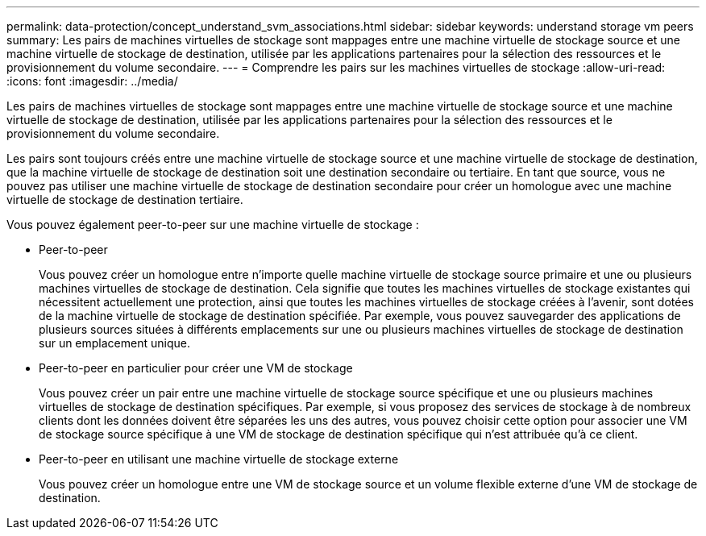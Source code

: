 ---
permalink: data-protection/concept_understand_svm_associations.html 
sidebar: sidebar 
keywords: understand storage vm peers 
summary: Les pairs de machines virtuelles de stockage sont mappages entre une machine virtuelle de stockage source et une machine virtuelle de stockage de destination, utilisée par les applications partenaires pour la sélection des ressources et le provisionnement du volume secondaire. 
---
= Comprendre les pairs sur les machines virtuelles de stockage
:allow-uri-read: 
:icons: font
:imagesdir: ../media/


[role="lead"]
Les pairs de machines virtuelles de stockage sont mappages entre une machine virtuelle de stockage source et une machine virtuelle de stockage de destination, utilisée par les applications partenaires pour la sélection des ressources et le provisionnement du volume secondaire.

Les pairs sont toujours créés entre une machine virtuelle de stockage source et une machine virtuelle de stockage de destination, que la machine virtuelle de stockage de destination soit une destination secondaire ou tertiaire. En tant que source, vous ne pouvez pas utiliser une machine virtuelle de stockage de destination secondaire pour créer un homologue avec une machine virtuelle de stockage de destination tertiaire.

Vous pouvez également peer-to-peer sur une machine virtuelle de stockage :

* Peer-to-peer
+
Vous pouvez créer un homologue entre n'importe quelle machine virtuelle de stockage source primaire et une ou plusieurs machines virtuelles de stockage de destination. Cela signifie que toutes les machines virtuelles de stockage existantes qui nécessitent actuellement une protection, ainsi que toutes les machines virtuelles de stockage créées à l'avenir, sont dotées de la machine virtuelle de stockage de destination spécifiée. Par exemple, vous pouvez sauvegarder des applications de plusieurs sources situées à différents emplacements sur une ou plusieurs machines virtuelles de stockage de destination sur un emplacement unique.

* Peer-to-peer en particulier pour créer une VM de stockage
+
Vous pouvez créer un pair entre une machine virtuelle de stockage source spécifique et une ou plusieurs machines virtuelles de stockage de destination spécifiques. Par exemple, si vous proposez des services de stockage à de nombreux clients dont les données doivent être séparées les uns des autres, vous pouvez choisir cette option pour associer une VM de stockage source spécifique à une VM de stockage de destination spécifique qui n'est attribuée qu'à ce client.

* Peer-to-peer en utilisant une machine virtuelle de stockage externe
+
Vous pouvez créer un homologue entre une VM de stockage source et un volume flexible externe d'une VM de stockage de destination.


